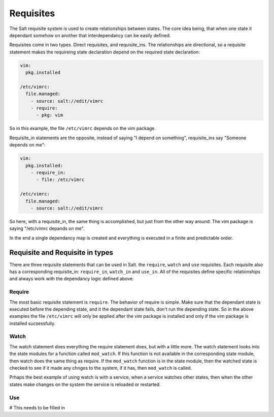 ==========
Requisites
==========

The Salt requisite system is used to create relationships between states. The
core idea being, that when one state it dependant somehow on another that
interdependancy can be easily defined.

Requisites come in two types. Direct requisites, and requisite_ins. The
relationships are directional, so a requisite statement makes the requireing
state declaration depend on the required state declaration:

.. code-block:: yaml

    vim:
      pkg.installed

    /etc/vimrc:
      file.managed:
        - source: salt://edit/vimrc
        - require:
          - pkg: vim

So in this example, the file ``/etc/vimrc`` depends on the vim package.

Requisite_in statements are the opposite, instead of saying "I depend on
something", requisite_ins say "Someone depends on me":

.. code-block:: yaml

    vim:
      pkg.installed:
        - require_in:
          - file: /etc/vimrc

    /etc/vimrc:
      file.managed:
        - source: salt://edit/vimrc

So here, with a requisite_in, the same thing is accomplished, but just from
the other way around. The vim package is saying "/etc/vimrc depands on me".

In the end a single dependancy map is created and everything is executed in a
finite and predictable order.

Requisite and Requisite in types
================================

There are three requisite statements that can be used in Salt. the ``require``,
``watch`` and ``use`` requisites. Each requisite also has a corresponding
requisite_in: ``require_in``, ``watch_in`` and ``use_in``. All of the
requisites define specific relationships and always work with the dependancy
logic defined above.

Require
-------

The most basic requisite statement is ``require``. The behavior of require is
simple. Make sure that the dependant state is executed before the depending
state, and it the dependant state fails, don't run the depending state. So in
the above examples the file ``/etc/vimrc`` will only be applied after the vim
package is installed and only if the vim package is installed sucsessfully.

Watch
-----

The watch statement does everything the require statement does, but with a
little more. The watch statement looks into the state modules for a function
called ``mod_watch``. If this function is not available in the corresponding
state module, then watch does the same thing as require. If the ``mod_watch``
function is in the state module, then the watched state is checked to see if
it made any chnges to the system, if it has, then ``mod_watch`` is called.

Prhaps the best example of using watch is with a service, when a service
watches other states, then when the other states make changes on the system
the service is reloaded or restarted.

Use
---

# This needs to be filled in
